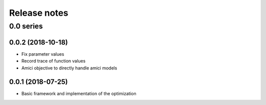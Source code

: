 Release notes
=============


0.0 series
..........

0.0.2 (2018-10-18)
------------------

* Fix parameter values
* Record trace of function values
* Amici objective to directly handle amici models

0.0.1 (2018-07-25)
------------------

* Basic framework and implementation of the optimization
